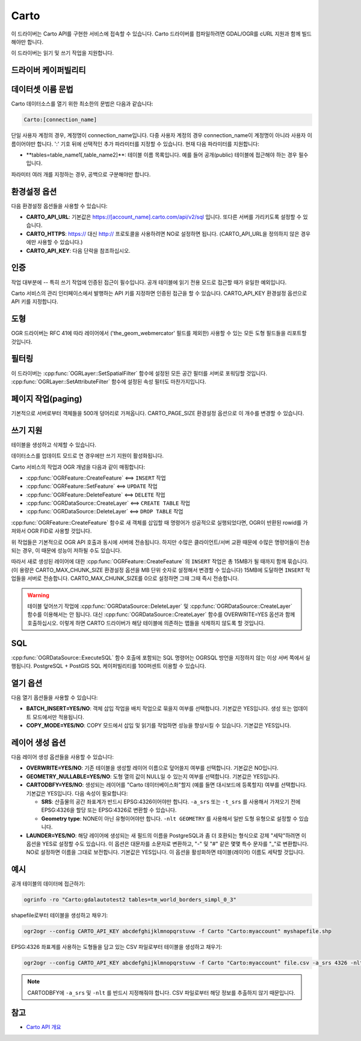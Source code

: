.. _vector.carto:

================================================================================
Carto
================================================================================

.. shortname:: CARTO

.. build_dependencies:: libcurl

이 드라이버는 Carto API를 구현한 서비스에 접속할 수 있습니다. Carto 드라이버를 컴파일하려면 GDAL/OGR를 cURL 지원과 함께 빌드해야만 합니다.

이 드라이버는 읽기 및 쓰기 작업을 지원합니다.

드라이버 케이퍼빌리티
-------------------

.. supports_create::

.. supports_georeferencing::

데이터셋 이름 문법
-------------------

Carto 데이터소스를 열기 위한 최소한의 문법은 다음과 같습니다:

.. code-block::

   Carto:[connection_name]

단일 사용자 계정의 경우, 계정명이 connection_name입니다. 다중 사용자 계정의 경우 connection_name이 계정명이 아니라 사용자 이름이어야만 합니다. 
':' 기호 뒤에 선택적인 추가 파라미터를 지정할 수 있습니다. 현재 다음 파라미터를 지원합니다:

-  **tables=table_name1[,table_name2]\**:
   테이블 이름 목록입니다. 예를 들어 공개(public) 테이블에 접근해야 하는 경우 필수입니다.

파라미터 여러 개를 지정하는 경우, 공백으로 구분해야만 합니다.

환경설정 옵션
---------------------

다음 환경설정 옵션들을 사용할 수 있습니다:

-  **CARTO_API_URL**:
   기본값은 https://[account_name].carto.com/api/v2/sql 입니다.
   또다른 서버를 가리키도록 설정할 수 있습니다.

-  **CARTO_HTTPS**:
   https:// 대신 http:// 프로토콜을 사용하려면 NO로 설정하면 됩니다.
   (CARTO_API_URL을 정의하지 않은 경우에만 사용할 수 있습니다.)

-  **CARTO_API_KEY**:
   다음 단락을 참조하십시오.

인증
--------------

작업 대부분에 -- 특히 쓰기 작업에 인증된 접근이 필수입니다. 공개 테이블에 읽기 전용 모드로 접근할 때가 유일한 예외입니다.

Carto 서비스의 관리 인터페이스에서 발행하는 API 키를 지정하면 인증된 접근을 할 수 있습니다.
CARTO_API_KEY 환경설정 옵션으로 API 키를 지정합니다.

도형
--------

OGR 드라이버는 RFC 41에 따라 레이어에서 ('the_geom_webmercator' 필드를 제외한) 사용할 수 있는 모든 도형 필드들을 리포트할 것입니다.

필터링
---------

이 드라이버는 :cpp:func:`OGRLayer::SetSpatialFilter` 함수에 설정된 모든 공간 필터를 서버로 포워딩할 것입니다. :cpp:func:`OGRLayer::SetAttributeFilter` 함수에 설정된 속성 필터도 마찬가지입니다.

페이지 작업(paging)
------------------

기본적으로 서버로부터 객체들을 500개 덩어리로 가져옵니다. CARTO_PAGE_SIZE 환경설정 옵션으로 이 개수를 변경할 수 있습니다.

쓰기 지원
-------------

테이블을 생성하고 삭제할 수 있습니다.

데이터소스를 업데이트 모드로 연 경우에만 쓰기 지원이 활성화됩니다.

Carto 서비스의 작업과 OGR 개념을 다음과 같이 매핑합니다:

- :cpp:func:`OGRFeature::CreateFeature` <==> ``INSERT`` 작업
- :cpp:func:`OGRFeature::SetFeature` <==> ``UPDATE`` 작업
- :cpp:func:`OGRFeature::DeleteFeature` <==> ``DELETE`` 작업
- :cpp:func:`OGRDataSource::CreateLayer` <==> ``CREATE TABLE`` 작업
- :cpp:func:`OGRDataSource::DeleteLayer` <==> ``DROP TABLE`` 작업

:cpp:func:`OGRFeature::CreateFeature` 함수로 새 객체를 삽입할 때 명령어가 성공적으로 실행되었다면, OGR이 반환된 rowid를 가져와서 OGR FID로 사용할 것입니다.

위 작업들은 기본적으로 OGR API 호출과 동시에 서버에 전송됩니다. 하지만 수많은 클라이언트/서버 교환 때문에 수많은 명령어들이 전송되는 경우, 이 때문에 성능이 저하될 수도 있습니다.

따라서 새로 생성된 레이어에 대한 :cpp:func:`OGRFeature::CreateFeature` 의 ``INSERT`` 작업은 총 15MB가 될 때까지 함께 묶습니다. (이 용량은 CARTO_MAX_CHUNK_SIZE 환경설정 옵션을 MB 단위 숫자로 설정해서 변경할 수 있습니다) 15MB에 도달하면 ``INSERT`` 작업들을 서버로 전송합니다. CARTO_MAX_CHUNK_SIZE를 0으로 설정하면 그때 그때 즉시 전송합니다.

.. warning::

   테이블 덮어쓰기 작업에 :cpp:func:`OGRDataSource::DeleteLayer` 및 :cpp:func:`OGRDataSource::CreateLayer` 함수를 이용해서는 안 됩니다. 대신 :cpp:func:`OGRDataSource::CreateLayer` 함수를 OVERWRITE=YES 옵션과 함께 호출하십시오. 이렇게 하면 CARTO 드라이버가 해당 테이블에 의존하는 맵들을 삭제하지 않도록 할 것입니다.

SQL
---

:cpp:func:`OGRDataSource::ExecuteSQL` 함수 호출에 포함되는 SQL 명령어는 OGRSQL 방언을 지정하지 않는 이상 서버 쪽에서 실행됩니다. PostgreSQL + PostGIS SQL 케이퍼빌리티를 100퍼센트 이용할 수 있습니다.

열기 옵션
------------

다음 열기 옵션들을 사용할 수 있습니다:

-  **BATCH_INSERT=YES/NO**:
   객체 삽입 작업을 배치 작업으로 묶을지 여부를 선택합니다. 기본값은 YES입니다. 생성 또는 업데이트 모드에서만 적용됩니다.

-  **COPY_MODE=YES/NO**:
   COPY 모드에서 삽입 및 읽기를 작업하면 성능을 향상시킬 수 있습니다. 기본값은 YES입니다.

레이어 생성 옵션
----------------------

다음 레이어 생성 옵션들을 사용할 수 있습니다:

-  **OVERWRITE=YES/NO**:
   기존 테이블을 생성할 레이어 이름으로 덮어쓸지 여부를 선택합니다. 기본값은 NO입니다.

-  **GEOMETRY_NULLABLE=YES/NO**:
   도형 열의 값이 NULL일 수 있는지 여부를 선택합니다. 기본값은 YES입니다.

-  **CARTODBFY=YES/NO**:
   생성되는 레이어를 "Carto 데이터베이스화"할지 (예를 들면 대시보드에 등록할지) 여부를 선택합니다. 기본값은 YES입니다.
   다음 속성이 필요합니다:

   -  **SRS**:
      산출물의 공간 좌표계가 반드시 EPSG:4326이어야만 합니다. ``-a_srs`` 또는 ``-t_srs`` 를 사용해서 가져오기 전에 EPSG:4326을 할당 또는 EPSG:4326로 변환할 수 있습니다.
   -  **Geometry type**:
      NONE이 아닌 유형이어야만 합니다. ``-nlt GEOMETRY`` 를 사용해서 일반 도형 유형으로 설정할 수 있습니다.

-  **LAUNDER=YES/NO**:
   해당 레이어에 생성되는 새 필드의 이름을 PostgreSQL과 좀 더 호환되는 형식으로 강제 "세탁"하려면 이 옵션을 YES로 설정할 수도 있습니다. 이 옵션은 대문자를 소문자로 변환하고, "-" 및 "#" 같은 몇몇 특수 문자를 "_"로 변환합니다. NO로 설정하면 이름을 그대로 보전합니다. 기본값은 YES입니다. 이 옵션을 활성화하면 테이블(레이어) 이름도 세탁할 것입니다.

예시
--------

공개 테이블의 데이터에 접근하기:

.. code-block::

    ogrinfo -ro "Carto:gdalautotest2 tables=tm_world_borders_simpl_0_3"

shapefile로부터 테이블을 생성하고 채우기:

.. code-block::

    ogr2ogr --config CARTO_API_KEY abcdefghijklmnopqrstuvw -f Carto "Carto:myaccount" myshapefile.shp

EPSG:4326 좌표계를 사용하는 도형들을 담고 있는 CSV 파일로부터 테이블을 생성하고 채우기:

.. code-block::

    ogr2ogr --config CARTO_API_KEY abcdefghijklmnopqrstuvw -f Carto "Carto:myaccount" file.csv -a_srs 4326 -nlt GEOMETRY

.. note::

    CARTODBFY에 ``-a_srs`` 및 ``-nlt`` 를 반드시 지정해줘야 합니다.
    CSV 파일로부터 해당 정보를 추출하지 않기 때문입니다.

참고
--------

-  `Carto API 개요 <https://carto.com/docs/>`_

